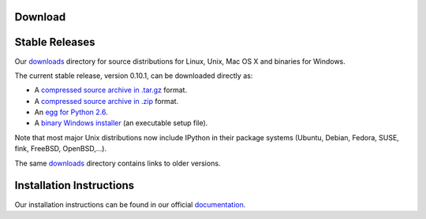 =============
**Download**
=============


=================
 Stable Releases
=================

Our `downloads <http://ipython.scipy.org/dist>`_ directory for source distributions for Linux, Unix, Mac OS X and binaries for Windows.

The current stable release, version 0.10.1, can be downloaded directly as:

* A `compressed source archive in .tar.gz <http://ipython.scipy.org/dist/0.10.1/ipython-0.10.1.tar.gz>`_ format.
* A `compressed source archive in .zip <http://ipython.scipy.org/dist/0.10.1/ipython-0.10.1.zip>`_ format.
* An `egg for Python 2.6 <http://ipython.scipy.org/dist/0.10.1/ipython-0.10.1-py2.6.egg>`_.
* A `binary Windows installer <http://ipython.scipy.org/dist/0.10.1/ipython-0.10.1.win32-setup.exe>`_ (an executable setup file).


Note that most major Unix distributions now include IPython in their package systems (Ubuntu, Debian, Fedora, SUSE, fink, FreeBSD, OpenBSD,...).

The same `downloads <http://ipython.scipy.org/dist>`_ directory contains links to older versions.

==========================
 Installation Instructions
==========================

Our installation instructions can be found in our official `documentation <http://ipython.scipy.org/doc/rel-0.10.1/html/install/index.html>`_. 

